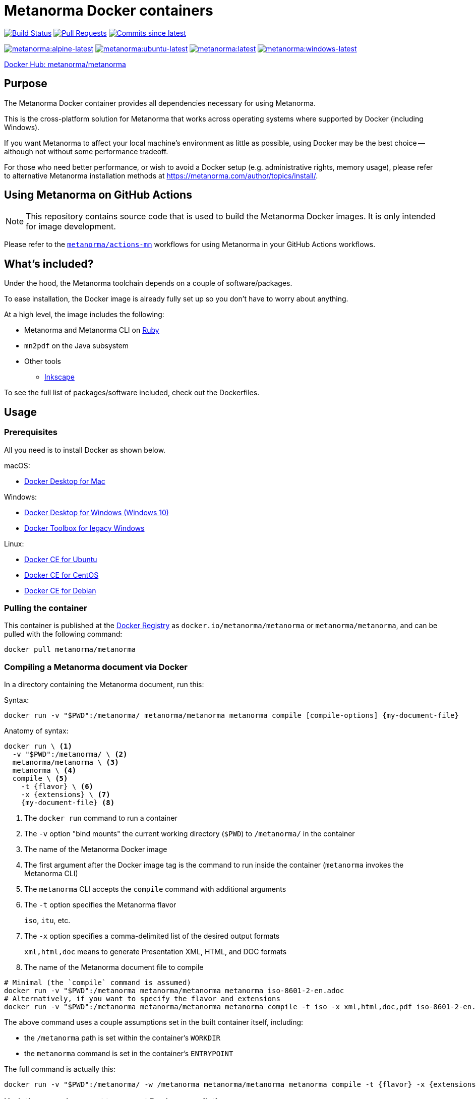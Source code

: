 = Metanorma Docker containers

image:https://github.com/metanorma/metanorma-docker/workflows/build-push/badge.svg["Build Status", link="https://github.com/metanorma/metanorma-docker/actions?workflow=build-push"]
image:https://img.shields.io/github/issues-pr-raw/metanorma/metanorma-docker.svg["Pull Requests", link="https://github.com/metanorma/metanorma-docker/pulls"]
image:https://img.shields.io/github/commits-since/metanorma/metanorma-docker/latest.svg["Commits since latest",link="https://github.com/metanorma/metanorma-docker/releases"]

image:https://badgen.net/docker/size/metanorma/metanorma/alpine-latest?icon=docker&label=alpine-latest["metanorma:alpine-latest", link="https://hub.docker.com/r/metanorma/metanorma/tags?name=alpine"]
image:https://badgen.net/docker/size/metanorma/metanorma/ubuntu-latest?icon=docker&label=ubuntu-latest["metanorma:ubuntu-latest", link="https://hub.docker.com/r/metanorma/metanorma/tags?name=ubuntu"]
image:https://badgen.net/docker/size/metanorma/metanorma/latest?icon=docker&label=latest["metanorma:latest", link="https://hub.docker.com/r/metanorma/metanorma/tags?name=latest"]
image:https://badgen.net/docker/size/metanorma/metanorma/windows-latest?icon=docker&label=windows-latest["metanorma:windows-latest", link="https://hub.docker.com/r/metanorma/metanorma/tags?name=windows"]

https://hub.docker.com/r/metanorma/metanorma/tags[Docker Hub: metanorma/metanorma]

== Purpose

The Metanorma Docker container provides all dependencies necessary for using
Metanorma.

This is the cross-platform solution for Metanorma that works across operating
systems where supported by Docker (including Windows).

If you want Metanorma to affect your local machine's environment as little as
possible, using Docker may be the best choice -- although not without some
performance tradeoff.

For those who need better performance, or wish to avoid a Docker setup (e.g.
administrative rights, memory usage), please refer to alternative Metanorma
installation methods at https://metanorma.com/author/topics/install/.


== Using Metanorma on GitHub Actions

NOTE: This repository contains source code that is used to build the Metanorma
Docker images. It is only intended for image development.

Please refer to the https://github.com/metanorma/actions-mn[`metanorma/actions-mn`]
workflows for using Metanorma in your GitHub Actions workflows.


== What's included?

Under the hood, the Metanorma toolchain depends on a couple of software/packages.

To ease installation, the Docker image is already fully set up so you don't have
to worry about anything.

At a high level, the image includes the following:

* Metanorma and Metanorma CLI on https://ruby-lang.org[Ruby]
* `mn2pdf` on the Java subsystem
* Other tools
** https://inkscape.org[Inkscape]

To see the full list of packages/software included, check out the Dockerfiles.


== Usage

=== Prerequisites

All you need is to install Docker as shown below.

macOS:

* https://www.docker.com/products/docker-desktop[Docker Desktop for Mac]

Windows:

* https://www.docker.com/products/docker-desktop[Docker Desktop for Windows (Windows 10)]
* https://docs.docker.com/toolbox/overview/[Docker Toolbox for legacy Windows]

Linux:

* https://docs.docker.com/install/linux/docker-ce/ubuntu/[Docker CE for Ubuntu]
* https://docs.docker.com/install/linux/docker-ce/centos/[Docker CE for CentOS]
* https://docs.docker.com/install/linux/docker-ce/debian/[Docker CE for Debian]


=== Pulling the container

This container is published at the
https://hub.docker.com/r/metanorma/metanorma/[Docker Registry] as
`docker.io/metanorma/metanorma` or `metanorma/metanorma`,
and can be pulled with the following command:

[source,sh]
----
docker pull metanorma/metanorma
----

=== Compiling a Metanorma document via Docker

In a directory containing the Metanorma document, run this:

Syntax:

[source,sh]
----
docker run -v "$PWD":/metanorma/ metanorma/metanorma metanorma compile [compile-options] {my-document-file}
----

Anatomy of syntax:

[source,sh]
----
docker run \ <1>
  -v "$PWD":/metanorma/ \ <2>
  metanorma/metanorma \ <3>
  metanorma \ <4>
  compile \ <5>
    -t {flavor} \ <6>
    -x {extensions} \ <7>
    {my-document-file} <8>
----
<1> The `docker run` command to run a container
<2> The `-v` option "bind mounts" the current working directory (`$PWD`) to `/metanorma/` in the container
<3> The name of the Metanorma Docker image
<4> The first argument after the Docker image tag is the command to run inside the container (`metanorma` invokes the Metanorma CLI)
<5> The `metanorma` CLI accepts the `compile` command with additional arguments
<6> The `-t` option specifies the Metanorma flavor
+
[example]
====
`iso`, `itu`, etc.
====

<7> The `-x` option specifies a comma-delimited list of the desired output formats
+
[example]
====
`xml,html,doc` means to generate Presentation XML, HTML, and DOC formats
====

<8> The name of the Metanorma document file to compile


[example]
====
[source,sh]
----
# Minimal (the `compile` command is assumed)
docker run -v "$PWD":/metanorma metanorma/metanorma metanorma iso-8601-2-en.adoc
# Alternatively, if you want to specify the flavor and extensions
docker run -v "$PWD":/metanorma metanorma/metanorma metanorma compile -t iso -x xml,html,doc,pdf iso-8601-2-en.adoc
----
====

The above command uses a couple assumptions set in the built container itself, including:

* the `/metanorma` path is set within the container's `WORKDIR`
* the `metanorma` command is set in the container's `ENTRYPOINT`

The full command is actually this:

[source,sh]
----
docker run -v "$PWD":/metanorma/ -w /metanorma metanorma/metanorma metanorma compile -t {flavor} -x {extensions} {my-document-file}
----


=== Updating your document to support Docker compilation

The `:local-cache-only:` document attribute should be set in your
document in order to take advantage of local caching of
bibliographic items fetched from the Internet.

NOTE: Normally, the Metanorma toolchain assumes that you have a global
bibliographic cache located in `~/.relaton/cache` and
`~/.iev/cache`. However, when run in a docker container,
the global cache is not shared between the host and the container.

By setting `:local-cache-only:`, Metanorma will not generate a global
bibliographic cache, and will store a cache instance for each document
in the local working directory, which is shared between the host
and the container, as in:

* `./relaton/cache`; and
* `./iev/cache`.

The document attribute is to be set in the document header, like this:

[source,adoc]
----
= ISO 8601-2
:docnumber: 8601
:partnumber: 2
:copyright-year: 2019
:title-intro-en: Date and time
:title-main-en: Representations for information interchange
:title-part-en: Extensions
// ...
:local-cache-only: <1>
----
<1> This attribute is useful for compiling in Docker with a shared bind mount
for caching auto-fetched data across Docker runs.

These files can also be checked-in into version control.


== Images available

=== Image sets

Metanorma provides two sets of Docker images:

`metanorma/*`:: Official release images using released gems at rigorously tested
release intervals (via `metanorma-cli` tagged versions)

`mn/*`:: Development release images using released gems at shorter intervals,
only intended for testing and development purposes

WARNING: The `mn/*` images are **not intended for production use** and may
contain unstable or untested features.

=== Image types

The Metanorma Docker images are available in multiple flavors based on different
base containers (OS containers), each optimized for different use cases.

Each image set produces the following image types:

[options="header",cols="1,1,1,1,3"]
|===
|Image Type |Base |Tag |Size |Description

|Debian
|`ruby:3.3.7-slim-bookworm`
|`metanorma/metanorma:latest`
|~500MB
|Default. Based on the official Ruby image on Debian. Developer-friendly and
extensible.

|Ubuntu
|`ubuntu:22.04`
|`metanorma/metanorma:ubuntu-latest`
|~450MB
|Developer-friendly and extensible.

|Alpine
|`ruby:3.3.7-alpine3.21`
|`metanorma/metanorma:alpine-latest`
|~400MB
|Smallest image size. Based on the official Ruby image on Alpine. Extensions may
be limited due to usage of `musl` libc and limited package availability.

|Windows
|`mcr.microsoft.com/windows/servercore:ltsc2019`
|`metanorma/metanorma:windows-latest`
|~5GB
|Native Windows container based on Windows Server Core, using Windows Server
2019 with .NET Framework 4.8 (required for Chocolatey). Enables native Windows
workflows in GitHub Actions. Uses Chocolatey for package management. Larger
image size due to Windows base image.

|Windows
|`mcr.microsoft.com/windows/servercore:ltsc2022`
|`metanorma/metanorma:windows-latest`
|~5GB
|Native Windows container based on Windows Server Core, using Windows Server
2022. Enables native Windows workflows in GitHub Actions. Uses Chocolatey for
package management. Larger image size due to Windows base image.

|Windows
|`mcr.microsoft.com/windows/servercore:ltsc2025`
|`metanorma/metanorma:windows-latest`
|~5GB
|Native Windows container based on Windows Server Core, using Windows Server
2025. Enables native Windows workflows in GitHub Actions. Uses Chocolatey for
package management. Larger image size due to Windows base image.

|===

By default, the Debian-based image is tagged as `metanorma/metanorma:latest`.


=== Supported Docker architectures

Metanorma Docker images are available for the following Docker architectures:

* `linux/amd64` (x86_64)
* `linux/arm64` (aarch64)
* `windows/amd64` (Windows Server 2019/2022/2025)



== Platform-specific usage notes

=== Windows

==== Native Windows containers

==== Using native Windows containers

Native Windows containers are available with the following tags:

* `metanorma/metanorma:windows-latest` (Windows Server 2022)
// * `metanorma/metanorma:windows-2019-latest` (Windows Server 2019)
* `metanorma/metanorma:windows-2025-latest` (Windows Server 2025)

When using native Windows containers, the path format changes:

[source,sh]
----
docker run -v "%cd%:c:/metanorma" metanorma/metanorma:windows-latest metanorma compile -t iso document.adoc
----

For PowerShell:

[source,sh]
----
docker run -v "${PWD}:c:/metanorma" metanorma/metanorma:windows-latest metanorma compile -t iso document.adoc
----

NOTE: For Windows containers, the hostq and container OS versions must match. For example, to use `windows-2022-latest` the host must be running Windows 10/11 with matching kernel version. Alternatively, you can use Hyper-V isolation with the `--isolation=hyperv` flag.

[source,sh]
----
docker run --isolation=hyperv -v "%cd%:c:/metanorma" metanorma/metanorma:windows-latest metanorma compile -t iso document.adoc
----

==== Windows with Linux containers

When using Docker on Windows with Linux containers, you may encounter path mapping issues:

* Use proper path conversion when mounting volumes:
+
[source,sh]
----
docker run -v "%cd%":/metanorma metanorma/metanorma metanorma compile -t iso document.adoc
----

* For PowerShell:
+
[source,sh]
----
docker run -v "${PWD}:/metanorma" metanorma/metanorma metanorma compile -t iso document.adoc
----

* If you encounter permission issues, ensure your Docker Desktop has the necessary permissions to access your files.

=== macOS

* Volume mounting works similarly to Linux:

[source,sh]
----
docker run -v "$PWD":/metanorma metanorma/metanorma metanorma compile -t iso document.adoc
----

* If you experience performance issues with mounted volumes, consider using Docker Desktop's file sharing optimization settings.

=== Linux

* SELinux may prevent proper volume mounting. Use the `:z` option if needed:

[source,sh]
----
docker run -v "$PWD":/metanorma:z metanorma/metanorma metanorma compile -t iso document.adoc
----

* Ensure your user has proper permissions to run Docker commands.



== Extending images

=== General

Metanorma Docker images are designed to be extensible. You can create your own
custom images by extending the base Metanorma images to add your own
dependencies, fonts, or configuration.

=== Basic extensions

Create a `Dockerfile` like this:

[source,dockerfile]
----
FROM metanorma/metanorma:latest

# Install additional dependencies
RUN apt-get update && \
    apt-get install -y --no-install-recommends \
    your-package-name \
    && apt-get clean \
    && rm -rf /var/lib/apt/lists/*

# Add custom fonts
COPY ./custom-fonts/ /config/fonts/

# Add custom scripts
COPY ./scripts/ /usr/local/bin/
RUN chmod +x /usr/local/bin/*.sh
----

Build your custom image:

[source,sh]
----
docker build -t my-organization/metanorma:custom .
----

Use your custom image the same way as the base image:

[source,sh]
----
docker run -v "$PWD":/metanorma my-organization/metanorma:custom metanorma compile -t iso document.adoc
----

WARNING: If you override the default Metanorma `ENTRYPOINT` or `CMD` in your
custom image, you will need to adjust the command accordingly.


== Development guide

=== Running the Metanorma container via the Makefile

The `Makefile` makes developing the container much simpler.

To start the `metanorma` container and enter it with `bash`, all you need is:

[source,sh]
----
make run-metanorma
----

To kill the container:

[source,sh]
----
make kill-metanorma
----

The `Makefile` supports the following commands related to running:

[source,sh]
----
make {run,kill,rm,rmf}-metanorma
----


=== Prerequisites

This `Makefile` allows you to build the Metanorma container yourself.

All you have to set is a couple environment variables.

For example, if you use AWS' ECR, you can set this:

[source,sh]
----
export NS_REMOTE=${account-id}.dkr.ecr.${region}.amazonaws.com/${account-name}
export DOCKER_LOGIN_CMD='aws ecr get-login --no-include-email \
  --region=${region} --registry-ids=${ecr-registry-id}'
----

If you want to build other containers you can add these:

[source,sh]
----
export ITEMS="1 2"
export IMAGE_TYPES="metanorma metanorma-ubuntu-21.10"
export VERSIONS="1.0 1.0"
export ROOT_IMAGES="ubuntu:20.04 ubuntu:21.10"
----

The environment variables are used for:

`NS_REMOTE`:: the namespace for your remote repository
(to separate from builds intended for local consumption)

`DOCKER_LOGIN_CMD`:: how you authenticate against your repository

`ITEMS`:: a sequential number list for iterating `IMAGE_TYPES`,
its numbers are indexes to the content in `IMAGE_TYPES`

`IMAGE_TYPES`:: the different containers you support.

`VERSIONS`:: how resulting images are tagged. Currently we apply the same
version across all images, which is defined in `VERSION.mak`

`ROOT_IMAGES`:: the container your new image should be based on


=== Makefile build targets

The `Makefile` supports the following commands for building:

[source,sh]
----
make {build,push,tag,clean-remote,clean-local}-{container-flavor}
----

=== Updating container flavors

All files relating to building a certain container flavor is located in the
`{container-flavor}` directory.

For the `metanorma` and `mn` flavors, we update using this procedure:

[source,sh]
----
pushd metanorma
bundle update
popd
# Gemfile.lock is updated
----

Then, we build and push the container:

[source,sh]
----
make btp-metanorma
----

Lastly, we tag and push the built container as latest.

[source,sh]
----
make latest-tp-metanorma
----


=== Chain commands

If you feel tired typing out this:

[source,sh]
----
make build-metanorma tag-metanorma push-metanorma
----

We have a list of shortcut targets to save you from repeating fingers.
For example:

[source,sh]
----
# equivalent to make {build,push}-{container-flavor} latest-{tag,push}-{container-flavor}
make btp-metanorma latest-tp-metanorma
----

The shortcut targets are:

`btp-{target}`:: build + tag + push
`bt-{target}`:: build + tag
`tp-{target}`:: tag + push


== Triggering GitHub Actions to build and push

Currently our GitHub Actions workflow performs the `push` step only for tags on `main` branch.

To trigger a build, you need to create a tag on `main` and push it.

[example]
====
The following example creates a tag `v1.2.3` and pushes it to the Git repository:

[source,sh]
----
git tag v1.2.3
git push origin main --tags
----
====

IMPORTANT: The tag version must correlate with the versioning of
https://github.com/metanorma/metanorma-cli/releases[metanorma-cli].

Git tags allow you to quickly switch between different versions.

You can list available tags with:

[source,sh]
----
git tag --list
----

== Copyright and license

The Metanorma Docker images are available as open source under the terms of the
http://opensource.org/licenses/MIT[MIT License].

Copyright 2018-2025 Ribose Inc.
